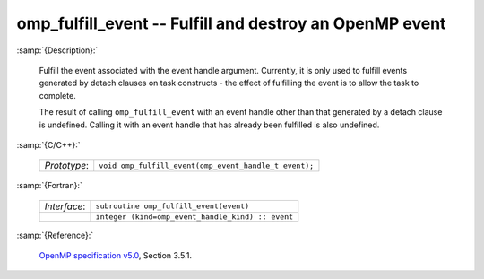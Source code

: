 ..
  Copyright 1988-2022 Free Software Foundation, Inc.
  This is part of the GCC manual.
  For copying conditions, see the GPL license file

.. _omp_fulfill_event:

omp_fulfill_event -- Fulfill and destroy an OpenMP event
********************************************************

:samp:`{Description}:`

  Fulfill the event associated with the event handle argument.  Currently, it
  is only used to fulfill events generated by detach clauses on task
  constructs - the effect of fulfilling the event is to allow the task to
  complete.

  The result of calling ``omp_fulfill_event`` with an event handle other
  than that generated by a detach clause is undefined.  Calling it with an
  event handle that has already been fulfilled is also undefined.

:samp:`{C/C++}:`

  .. list-table::

     * - *Prototype*:
       - ``void omp_fulfill_event(omp_event_handle_t event);``

:samp:`{Fortran}:`

  .. list-table::

     * - *Interface*:
       - ``subroutine omp_fulfill_event(event)``
     * -
       - ``integer (kind=omp_event_handle_kind) :: event``

:samp:`{Reference}:`

  `OpenMP specification v5.0 <https://www.openmp.org>`_, Section 3.5.1.